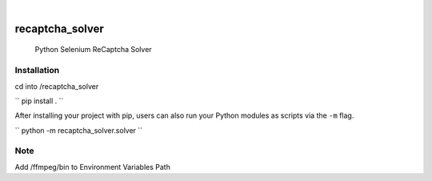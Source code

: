 

.. image:: https://img.shields.io/badge/-PyScaffold-005CA0?logo=pyscaffold
    :alt: Project generated with PyScaffold
    :target: https://pyscaffold.org/

|

================
recaptcha_solver
================


    Python Selenium ReCaptcha Solver

Installation
============

cd into /recaptcha_solver

``
pip install .
``

After installing your project with pip, users can also run your Python
modules as scripts via the ``-m`` flag.

`` 
python -m recaptcha_solver.solver
``




Note
====

Add /ffmpeg/bin to Environment Variables Path
